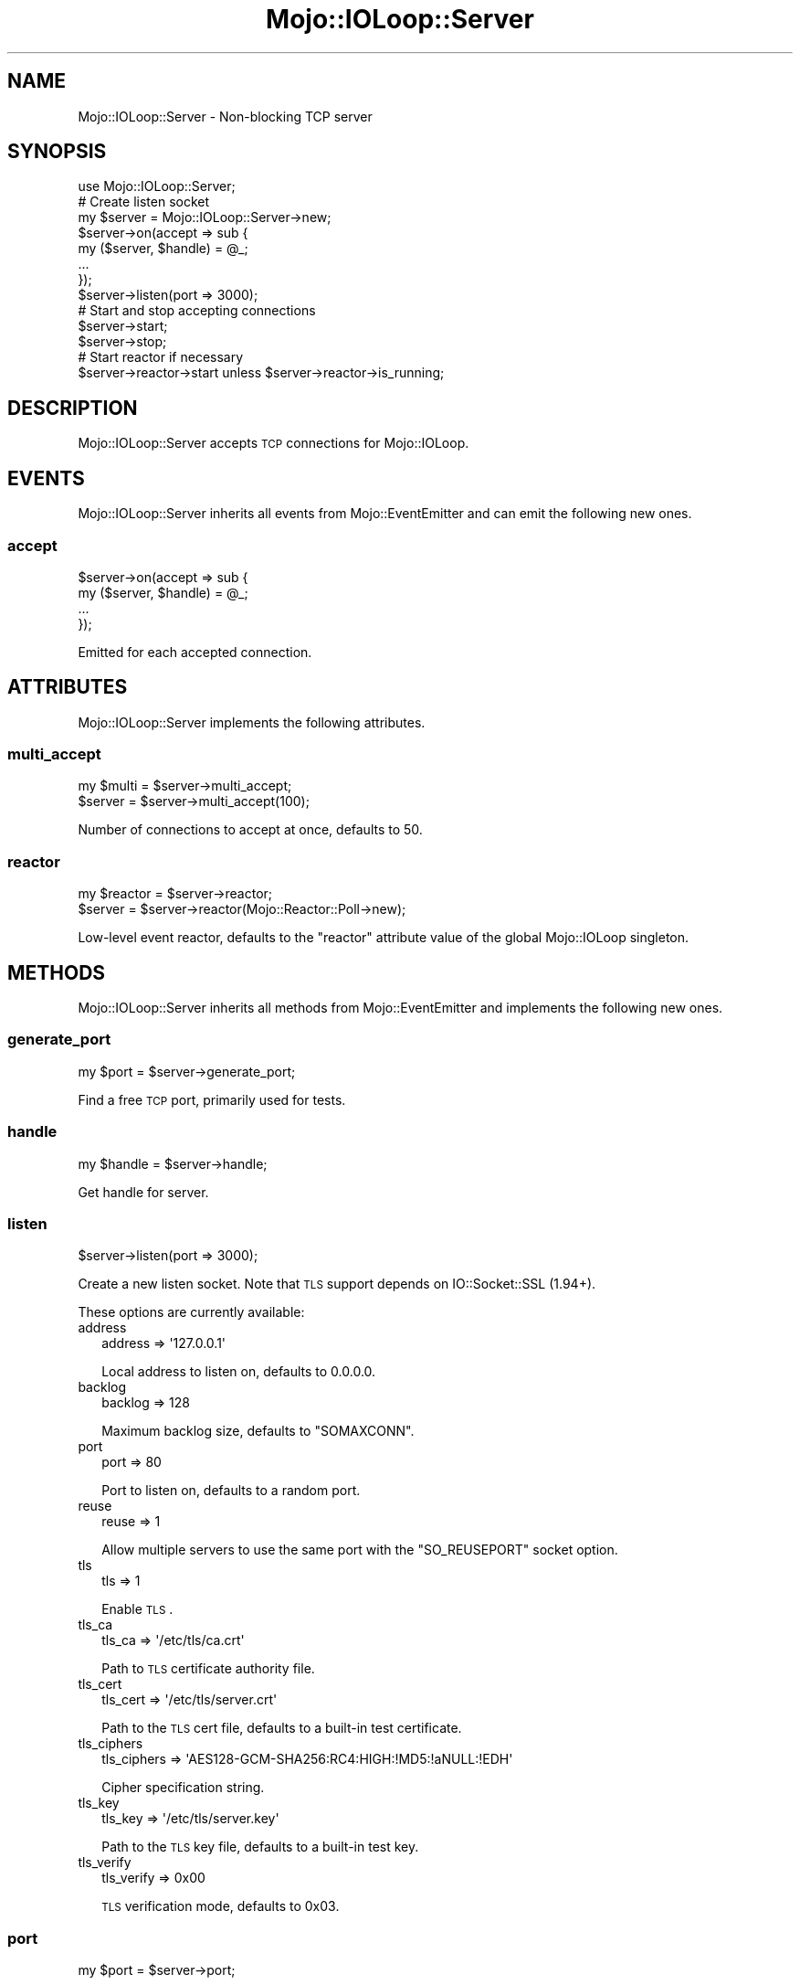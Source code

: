 .\" Automatically generated by Pod::Man 2.23 (Pod::Simple 3.14)
.\"
.\" Standard preamble:
.\" ========================================================================
.de Sp \" Vertical space (when we can't use .PP)
.if t .sp .5v
.if n .sp
..
.de Vb \" Begin verbatim text
.ft CW
.nf
.ne \\$1
..
.de Ve \" End verbatim text
.ft R
.fi
..
.\" Set up some character translations and predefined strings.  \*(-- will
.\" give an unbreakable dash, \*(PI will give pi, \*(L" will give a left
.\" double quote, and \*(R" will give a right double quote.  \*(C+ will
.\" give a nicer C++.  Capital omega is used to do unbreakable dashes and
.\" therefore won't be available.  \*(C` and \*(C' expand to `' in nroff,
.\" nothing in troff, for use with C<>.
.tr \(*W-
.ds C+ C\v'-.1v'\h'-1p'\s-2+\h'-1p'+\s0\v'.1v'\h'-1p'
.ie n \{\
.    ds -- \(*W-
.    ds PI pi
.    if (\n(.H=4u)&(1m=24u) .ds -- \(*W\h'-12u'\(*W\h'-12u'-\" diablo 10 pitch
.    if (\n(.H=4u)&(1m=20u) .ds -- \(*W\h'-12u'\(*W\h'-8u'-\"  diablo 12 pitch
.    ds L" ""
.    ds R" ""
.    ds C` ""
.    ds C' ""
'br\}
.el\{\
.    ds -- \|\(em\|
.    ds PI \(*p
.    ds L" ``
.    ds R" ''
'br\}
.\"
.\" Escape single quotes in literal strings from groff's Unicode transform.
.ie \n(.g .ds Aq \(aq
.el       .ds Aq '
.\"
.\" If the F register is turned on, we'll generate index entries on stderr for
.\" titles (.TH), headers (.SH), subsections (.SS), items (.Ip), and index
.\" entries marked with X<> in POD.  Of course, you'll have to process the
.\" output yourself in some meaningful fashion.
.ie \nF \{\
.    de IX
.    tm Index:\\$1\t\\n%\t"\\$2"
..
.    nr % 0
.    rr F
.\}
.el \{\
.    de IX
..
.\}
.\"
.\" Accent mark definitions (@(#)ms.acc 1.5 88/02/08 SMI; from UCB 4.2).
.\" Fear.  Run.  Save yourself.  No user-serviceable parts.
.    \" fudge factors for nroff and troff
.if n \{\
.    ds #H 0
.    ds #V .8m
.    ds #F .3m
.    ds #[ \f1
.    ds #] \fP
.\}
.if t \{\
.    ds #H ((1u-(\\\\n(.fu%2u))*.13m)
.    ds #V .6m
.    ds #F 0
.    ds #[ \&
.    ds #] \&
.\}
.    \" simple accents for nroff and troff
.if n \{\
.    ds ' \&
.    ds ` \&
.    ds ^ \&
.    ds , \&
.    ds ~ ~
.    ds /
.\}
.if t \{\
.    ds ' \\k:\h'-(\\n(.wu*8/10-\*(#H)'\'\h"|\\n:u"
.    ds ` \\k:\h'-(\\n(.wu*8/10-\*(#H)'\`\h'|\\n:u'
.    ds ^ \\k:\h'-(\\n(.wu*10/11-\*(#H)'^\h'|\\n:u'
.    ds , \\k:\h'-(\\n(.wu*8/10)',\h'|\\n:u'
.    ds ~ \\k:\h'-(\\n(.wu-\*(#H-.1m)'~\h'|\\n:u'
.    ds / \\k:\h'-(\\n(.wu*8/10-\*(#H)'\z\(sl\h'|\\n:u'
.\}
.    \" troff and (daisy-wheel) nroff accents
.ds : \\k:\h'-(\\n(.wu*8/10-\*(#H+.1m+\*(#F)'\v'-\*(#V'\z.\h'.2m+\*(#F'.\h'|\\n:u'\v'\*(#V'
.ds 8 \h'\*(#H'\(*b\h'-\*(#H'
.ds o \\k:\h'-(\\n(.wu+\w'\(de'u-\*(#H)/2u'\v'-.3n'\*(#[\z\(de\v'.3n'\h'|\\n:u'\*(#]
.ds d- \h'\*(#H'\(pd\h'-\w'~'u'\v'-.25m'\f2\(hy\fP\v'.25m'\h'-\*(#H'
.ds D- D\\k:\h'-\w'D'u'\v'-.11m'\z\(hy\v'.11m'\h'|\\n:u'
.ds th \*(#[\v'.3m'\s+1I\s-1\v'-.3m'\h'-(\w'I'u*2/3)'\s-1o\s+1\*(#]
.ds Th \*(#[\s+2I\s-2\h'-\w'I'u*3/5'\v'-.3m'o\v'.3m'\*(#]
.ds ae a\h'-(\w'a'u*4/10)'e
.ds Ae A\h'-(\w'A'u*4/10)'E
.    \" corrections for vroff
.if v .ds ~ \\k:\h'-(\\n(.wu*9/10-\*(#H)'\s-2\u~\d\s+2\h'|\\n:u'
.if v .ds ^ \\k:\h'-(\\n(.wu*10/11-\*(#H)'\v'-.4m'^\v'.4m'\h'|\\n:u'
.    \" for low resolution devices (crt and lpr)
.if \n(.H>23 .if \n(.V>19 \
\{\
.    ds : e
.    ds 8 ss
.    ds o a
.    ds d- d\h'-1'\(ga
.    ds D- D\h'-1'\(hy
.    ds th \o'bp'
.    ds Th \o'LP'
.    ds ae ae
.    ds Ae AE
.\}
.rm #[ #] #H #V #F C
.\" ========================================================================
.\"
.IX Title "Mojo::IOLoop::Server 3"
.TH Mojo::IOLoop::Server 3 "2015-06-10" "perl v5.12.3" "User Contributed Perl Documentation"
.\" For nroff, turn off justification.  Always turn off hyphenation; it makes
.\" way too many mistakes in technical documents.
.if n .ad l
.nh
.SH "NAME"
Mojo::IOLoop::Server \- Non\-blocking TCP server
.SH "SYNOPSIS"
.IX Header "SYNOPSIS"
.Vb 1
\&  use Mojo::IOLoop::Server;
\&
\&  # Create listen socket
\&  my $server = Mojo::IOLoop::Server\->new;
\&  $server\->on(accept => sub {
\&    my ($server, $handle) = @_;
\&    ...
\&  });
\&  $server\->listen(port => 3000);
\&
\&  # Start and stop accepting connections
\&  $server\->start;
\&  $server\->stop;
\&
\&  # Start reactor if necessary
\&  $server\->reactor\->start unless $server\->reactor\->is_running;
.Ve
.SH "DESCRIPTION"
.IX Header "DESCRIPTION"
Mojo::IOLoop::Server accepts \s-1TCP\s0 connections for Mojo::IOLoop.
.SH "EVENTS"
.IX Header "EVENTS"
Mojo::IOLoop::Server inherits all events from Mojo::EventEmitter and can
emit the following new ones.
.SS "accept"
.IX Subsection "accept"
.Vb 4
\&  $server\->on(accept => sub {
\&    my ($server, $handle) = @_;
\&    ...
\&  });
.Ve
.PP
Emitted for each accepted connection.
.SH "ATTRIBUTES"
.IX Header "ATTRIBUTES"
Mojo::IOLoop::Server implements the following attributes.
.SS "multi_accept"
.IX Subsection "multi_accept"
.Vb 2
\&  my $multi = $server\->multi_accept;
\&  $server   = $server\->multi_accept(100);
.Ve
.PP
Number of connections to accept at once, defaults to \f(CW50\fR.
.SS "reactor"
.IX Subsection "reactor"
.Vb 2
\&  my $reactor = $server\->reactor;
\&  $server     = $server\->reactor(Mojo::Reactor::Poll\->new);
.Ve
.PP
Low-level event reactor, defaults to the \f(CW\*(C`reactor\*(C'\fR attribute value of the
global Mojo::IOLoop singleton.
.SH "METHODS"
.IX Header "METHODS"
Mojo::IOLoop::Server inherits all methods from Mojo::EventEmitter and
implements the following new ones.
.SS "generate_port"
.IX Subsection "generate_port"
.Vb 1
\&  my $port = $server\->generate_port;
.Ve
.PP
Find a free \s-1TCP\s0 port, primarily used for tests.
.SS "handle"
.IX Subsection "handle"
.Vb 1
\&  my $handle = $server\->handle;
.Ve
.PP
Get handle for server.
.SS "listen"
.IX Subsection "listen"
.Vb 1
\&  $server\->listen(port => 3000);
.Ve
.PP
Create a new listen socket. Note that \s-1TLS\s0 support depends on IO::Socket::SSL
(1.94+).
.PP
These options are currently available:
.IP "address" 2
.IX Item "address"
.Vb 1
\&  address => \*(Aq127.0.0.1\*(Aq
.Ve
.Sp
Local address to listen on, defaults to \f(CW0.0.0.0\fR.
.IP "backlog" 2
.IX Item "backlog"
.Vb 1
\&  backlog => 128
.Ve
.Sp
Maximum backlog size, defaults to \f(CW\*(C`SOMAXCONN\*(C'\fR.
.IP "port" 2
.IX Item "port"
.Vb 1
\&  port => 80
.Ve
.Sp
Port to listen on, defaults to a random port.
.IP "reuse" 2
.IX Item "reuse"
.Vb 1
\&  reuse => 1
.Ve
.Sp
Allow multiple servers to use the same port with the \f(CW\*(C`SO_REUSEPORT\*(C'\fR socket
option.
.IP "tls" 2
.IX Item "tls"
.Vb 1
\&  tls => 1
.Ve
.Sp
Enable \s-1TLS\s0.
.IP "tls_ca" 2
.IX Item "tls_ca"
.Vb 1
\&  tls_ca => \*(Aq/etc/tls/ca.crt\*(Aq
.Ve
.Sp
Path to \s-1TLS\s0 certificate authority file.
.IP "tls_cert" 2
.IX Item "tls_cert"
.Vb 1
\&  tls_cert => \*(Aq/etc/tls/server.crt\*(Aq
.Ve
.Sp
Path to the \s-1TLS\s0 cert file, defaults to a built-in test certificate.
.IP "tls_ciphers" 2
.IX Item "tls_ciphers"
.Vb 1
\&  tls_ciphers => \*(AqAES128\-GCM\-SHA256:RC4:HIGH:!MD5:!aNULL:!EDH\*(Aq
.Ve
.Sp
Cipher specification string.
.IP "tls_key" 2
.IX Item "tls_key"
.Vb 1
\&  tls_key => \*(Aq/etc/tls/server.key\*(Aq
.Ve
.Sp
Path to the \s-1TLS\s0 key file, defaults to a built-in test key.
.IP "tls_verify" 2
.IX Item "tls_verify"
.Vb 1
\&  tls_verify => 0x00
.Ve
.Sp
\&\s-1TLS\s0 verification mode, defaults to \f(CW0x03\fR.
.SS "port"
.IX Subsection "port"
.Vb 1
\&  my $port = $server\->port;
.Ve
.PP
Get port this server is listening on.
.SS "start"
.IX Subsection "start"
.Vb 1
\&  $server\->start;
.Ve
.PP
Start accepting connections.
.SS "stop"
.IX Subsection "stop"
.Vb 1
\&  $server\->stop;
.Ve
.PP
Stop accepting connections.
.SH "SEE ALSO"
.IX Header "SEE ALSO"
Mojolicious, Mojolicious::Guides, <http://mojolicio.us>.
